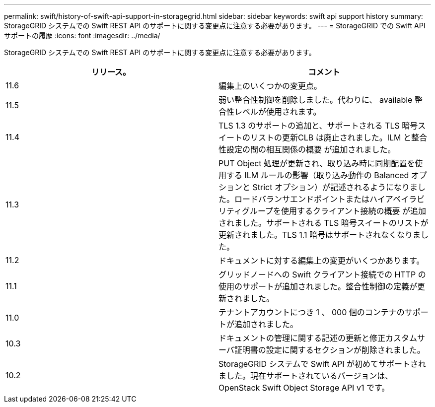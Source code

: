 ---
permalink: swift/history-of-swift-api-support-in-storagegrid.html 
sidebar: sidebar 
keywords: swift api support history 
summary: StorageGRID システムでの Swift REST API のサポートに関する変更点に注意する必要があります。 
---
= StorageGRID での Swift API サポートの履歴
:icons: font
:imagesdir: ../media/


[role="lead"]
StorageGRID システムでの Swift REST API のサポートに関する変更点に注意する必要があります。

|===
| リリース。 | コメント 


 a| 
11.6
 a| 
編集上のいくつかの変更点。



 a| 
11.5
 a| 
弱い整合性制御を削除しました。代わりに、 available 整合性レベルが使用されます。



 a| 
11.4
 a| 
TLS 1.3 のサポートの追加と、サポートされる TLS 暗号スイートのリストの更新CLB は廃止されました。ILM と整合性設定の間の相互関係の概要 が追加されました。



 a| 
11.3
 a| 
PUT Object 処理が更新され、取り込み時に同期配置を使用する ILM ルールの影響（取り込み動作の Balanced オプションと Strict オプション）が記述されるようになりました。ロードバランサエンドポイントまたはハイアベイラビリティグループを使用するクライアント接続の概要 が追加されました。サポートされる TLS 暗号スイートのリストが更新されました。TLS 1.1 暗号はサポートされなくなりました。



 a| 
11.2
 a| 
ドキュメントに対する編集上の変更がいくつかあります。



 a| 
11.1
 a| 
グリッドノードへの Swift クライアント接続での HTTP の使用のサポートが追加されました。整合性制御の定義が更新されました。



 a| 
11.0
 a| 
テナントアカウントにつき 1 、 000 個のコンテナのサポートが追加されました。



 a| 
10.3
 a| 
ドキュメントの管理に関する記述の更新と修正カスタムサーバ証明書の設定に関するセクションが削除されました。



 a| 
10.2
 a| 
StorageGRID システムで Swift API が初めてサポートされました。現在サポートされているバージョンは、 OpenStack Swift Object Storage API v1 です。

|===